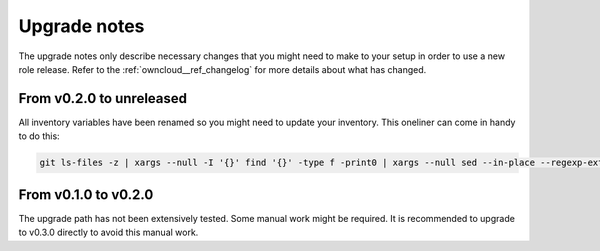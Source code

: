 .. _owncloud__ref_upgrade_nodes:

Upgrade notes
=============

The upgrade notes only describe necessary changes that you might need to make
to your setup in order to use a new role release. Refer to the
:ref:`owncloud__ref_changelog` for more details about what has changed.

From v0.2.0 to unreleased
-------------------------

All inventory variables have been renamed so you might need to update your
inventory.
This oneliner can come in handy to do this:

.. code:: shell

   git ls-files -z | xargs --null -I '{}' find '{}' -type f -print0 | xargs --null sed --in-place --regexp-extended 's/owncloud_ldap_enable/owncloud__ldap_enabled/g;s/\<([^.]owncloud)_([^_])/\1__\2/g'

From v0.1.0 to v0.2.0
---------------------

The upgrade path has not been extensively tested. Some manual work might be
required. It is recommended to upgrade to v0.3.0 directly to avoid this manual
work.
